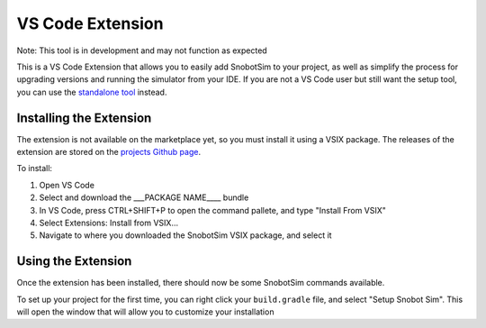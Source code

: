 VS Code Extension
=================

Note: This tool is in development and may not function as expected

This is a VS Code Extension that allows you to easily add SnobotSim to your project, as well as
simplify the process for upgrading versions and running the simulator from your IDE. If you are
not a VS Code user but still want the setup tool, you can use the `standalone tool <#>`_ instead.

Installing the Extension
........................

The extension is not available on the marketplace yet, so you must install it using a VSIX package.
The releases of the extension are stored on the `projects Github page <https://github.com/snobotsim/SnobotSimExtension/releases>`_.

To install:

1. Open VS Code
2. Select and download the ___PACKAGE NAME____ bundle
3. In VS Code, press CTRL+SHIFT+P to open the command pallete, and type "Install From VSIX"
4. Select Extensions: Install from VSIX...
5. Navigate to where you downloaded the SnobotSim VSIX package, and select it

Using the Extension
...................

Once the extension has been installed, there should now be some SnobotSim commands available.

To set up your project for the first time, you can right click your ``build.gradle`` file, and 
select "Setup Snobot Sim". This will open the window that will allow you to customize your installation
